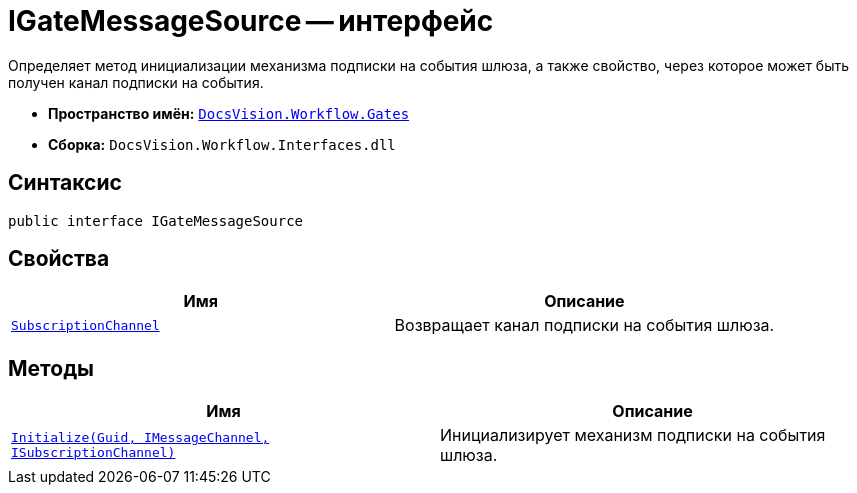 = IGateMessageSource -- интерфейс

Определяет метод инициализации механизма подписки на события шлюза, а также свойство, через которое может быть получен канал подписки на события.

* *Пространство имён:* `xref:Gates/Gates_NS.adoc[DocsVision.Workflow.Gates]`
* *Сборка:* `DocsVision.Workflow.Interfaces.dll`

== Синтаксис

[source,csharp]
----
public interface IGateMessageSource
----

== Свойства

[cols=",",options="header"]
|===
|Имя |Описание
|`xref:Gates/IGateMessageSource.SubscriptionChannel_PR.adoc[SubscriptionChannel]` |Возвращает канал подписки на события шлюза.
|===

== Методы

[cols=",",options="header"]
|===
|Имя |Описание
|`xref:Gates/IGateMessageSource.Initialize_MT.adoc[Initialize(Guid, IMessageChannel, ISubscriptionChannel)]` |Инициализирует механизм подписки на события шлюза.
|===
